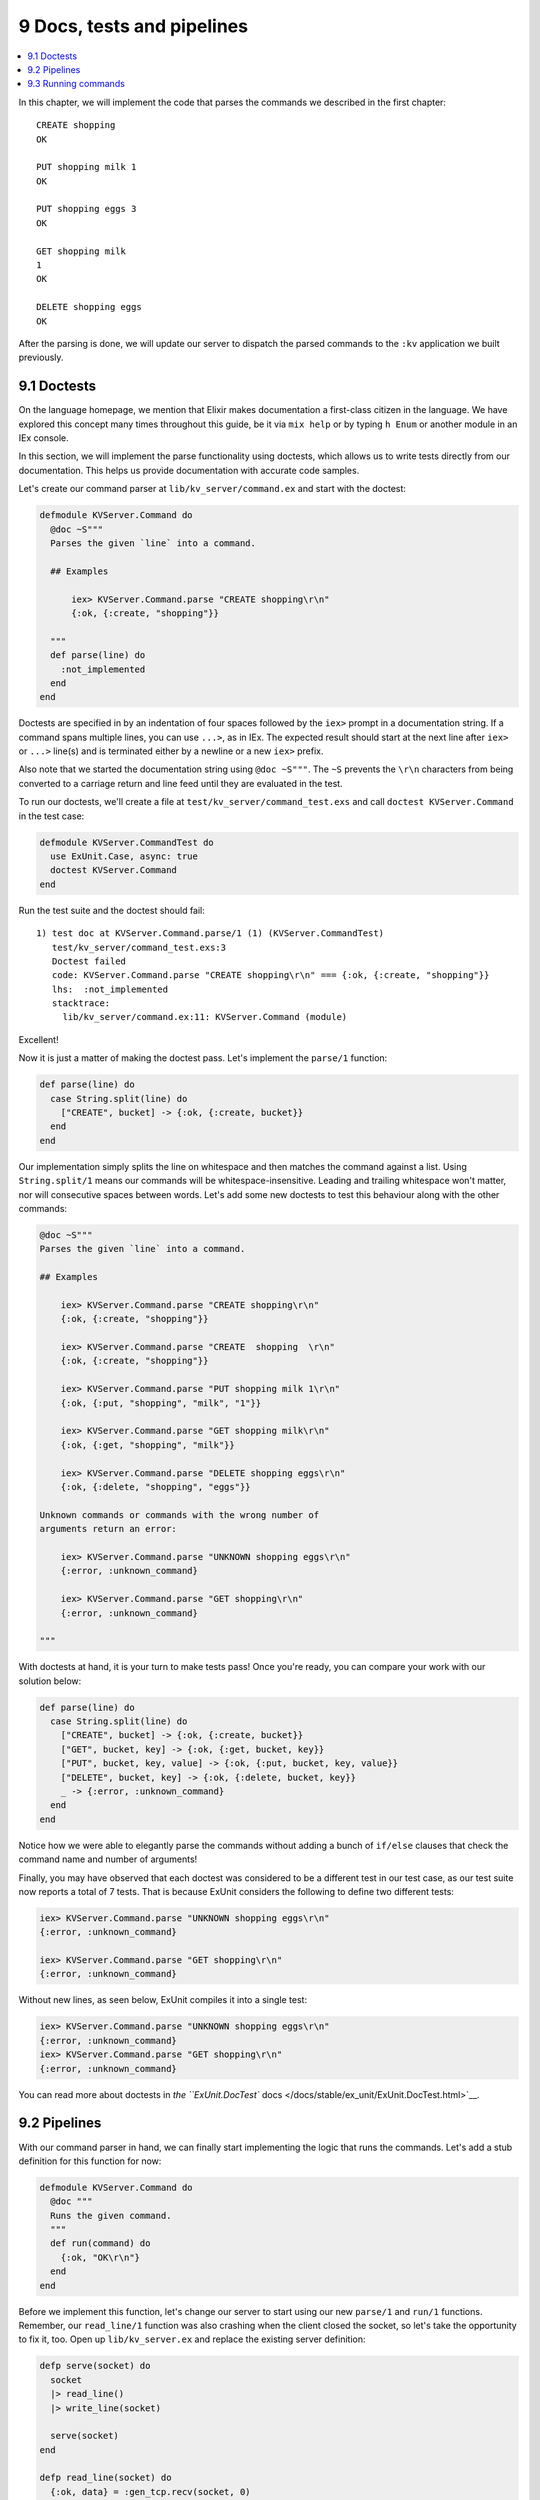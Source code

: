 9 Docs, tests and pipelines
==========================================================

.. contents:: :local:

In this chapter, we will implement the code that parses the commands we
described in the first chapter:

::

    CREATE shopping
    OK

    PUT shopping milk 1
    OK

    PUT shopping eggs 3
    OK

    GET shopping milk
    1
    OK

    DELETE shopping eggs
    OK

After the parsing is done, we will update our server to dispatch the
parsed commands to the ``:kv`` application we built previously.

9.1 Doctests
------------

On the language homepage, we mention that Elixir makes documentation a
first-class citizen in the language. We have explored this concept many
times throughout this guide, be it via ``mix help`` or by typing
``h Enum`` or another module in an IEx console.

In this section, we will implement the parse functionality using
doctests, which allows us to write tests directly from our
documentation. This helps us provide documentation with accurate code
samples.

Let's create our command parser at ``lib/kv_server/command.ex`` and
start with the doctest:

.. code:: elixir

    defmodule KVServer.Command do
      @doc ~S"""
      Parses the given `line` into a command.

      ## Examples

          iex> KVServer.Command.parse "CREATE shopping\r\n"
          {:ok, {:create, "shopping"}}

      """
      def parse(line) do
        :not_implemented
      end
    end

Doctests are specified in by an indentation of four spaces followed by
the ``iex>`` prompt in a documentation string. If a command spans
multiple lines, you can use ``...>``, as in IEx. The expected result
should start at the next line after ``iex>`` or ``...>`` line(s) and is
terminated either by a newline or a new ``iex>`` prefix.

Also note that we started the documentation string using ``@doc ~S"""``.
The ``~S`` prevents the ``\r\n`` characters from being converted to a
carriage return and line feed until they are evaluated in the test.

To run our doctests, we'll create a file at
``test/kv_server/command_test.exs`` and call
``doctest KVServer.Command`` in the test case:

.. code:: elixir

    defmodule KVServer.CommandTest do
      use ExUnit.Case, async: true
      doctest KVServer.Command
    end

Run the test suite and the doctest should fail:

::

    1) test doc at KVServer.Command.parse/1 (1) (KVServer.CommandTest)
       test/kv_server/command_test.exs:3
       Doctest failed
       code: KVServer.Command.parse "CREATE shopping\r\n" === {:ok, {:create, "shopping"}}
       lhs:  :not_implemented
       stacktrace:
         lib/kv_server/command.ex:11: KVServer.Command (module)

Excellent!

Now it is just a matter of making the doctest pass. Let's implement the
``parse/1`` function:

.. code:: elixir

    def parse(line) do
      case String.split(line) do
        ["CREATE", bucket] -> {:ok, {:create, bucket}}
      end
    end

Our implementation simply splits the line on whitespace and then matches
the command against a list. Using ``String.split/1`` means our commands
will be whitespace-insensitive. Leading and trailing whitespace won't
matter, nor will consecutive spaces between words. Let's add some new
doctests to test this behaviour along with the other commands:

.. code:: elixir

    @doc ~S"""
    Parses the given `line` into a command.

    ## Examples

        iex> KVServer.Command.parse "CREATE shopping\r\n"
        {:ok, {:create, "shopping"}}

        iex> KVServer.Command.parse "CREATE  shopping  \r\n"
        {:ok, {:create, "shopping"}}

        iex> KVServer.Command.parse "PUT shopping milk 1\r\n"
        {:ok, {:put, "shopping", "milk", "1"}}

        iex> KVServer.Command.parse "GET shopping milk\r\n"
        {:ok, {:get, "shopping", "milk"}}

        iex> KVServer.Command.parse "DELETE shopping eggs\r\n"
        {:ok, {:delete, "shopping", "eggs"}}

    Unknown commands or commands with the wrong number of
    arguments return an error:

        iex> KVServer.Command.parse "UNKNOWN shopping eggs\r\n"
        {:error, :unknown_command}

        iex> KVServer.Command.parse "GET shopping\r\n"
        {:error, :unknown_command}

    """

With doctests at hand, it is your turn to make tests pass! Once you're
ready, you can compare your work with our solution below:

.. code:: elixir

    def parse(line) do
      case String.split(line) do
        ["CREATE", bucket] -> {:ok, {:create, bucket}}
        ["GET", bucket, key] -> {:ok, {:get, bucket, key}}
        ["PUT", bucket, key, value] -> {:ok, {:put, bucket, key, value}}
        ["DELETE", bucket, key] -> {:ok, {:delete, bucket, key}}
        _ -> {:error, :unknown_command}
      end
    end

Notice how we were able to elegantly parse the commands without adding a
bunch of ``if/else`` clauses that check the command name and number of
arguments!

Finally, you may have observed that each doctest was considered to be a
different test in our test case, as our test suite now reports a total
of 7 tests. That is because ExUnit considers the following to define two
different tests:

.. code:: iex

    iex> KVServer.Command.parse "UNKNOWN shopping eggs\r\n"
    {:error, :unknown_command}

    iex> KVServer.Command.parse "GET shopping\r\n"
    {:error, :unknown_command}

Without new lines, as seen below, ExUnit compiles it into a single test:

.. code:: iex

    iex> KVServer.Command.parse "UNKNOWN shopping eggs\r\n"
    {:error, :unknown_command}
    iex> KVServer.Command.parse "GET shopping\r\n"
    {:error, :unknown_command}

You can read more about doctests in `the ``ExUnit.DocTest``
docs </docs/stable/ex_unit/ExUnit.DocTest.html>`__.

9.2 Pipelines
-------------

With our command parser in hand, we can finally start implementing the
logic that runs the commands. Let's add a stub definition for this
function for now:

.. code:: elixir

    defmodule KVServer.Command do
      @doc """
      Runs the given command.
      """
      def run(command) do
        {:ok, "OK\r\n"}
      end
    end

Before we implement this function, let's change our server to start
using our new ``parse/1`` and ``run/1`` functions. Remember, our
``read_line/1`` function was also crashing when the client closed the
socket, so let's take the opportunity to fix it, too. Open up
``lib/kv_server.ex`` and replace the existing server definition:

.. code:: elixir

    defp serve(socket) do
      socket
      |> read_line()
      |> write_line(socket)

      serve(socket)
    end

    defp read_line(socket) do
      {:ok, data} = :gen_tcp.recv(socket, 0)
      data
    end

    defp write_line(line, socket) do
      :gen_tcp.send(socket, line)
    end

with the following:

.. code:: elixir

    defp serve(socket) do
      msg =
        case read_line(socket) do
          {:ok, data} ->
            case KVServer.Command.parse(data) do
              {:ok, command} ->
                KVServer.Command.run(command)
              {:error, _} = err ->
                err
            end
          {:error, _} = err ->
            err
        end

      write_line(socket, msg)
      serve(socket)
    end

    defp read_line(socket) do
      :gen_tcp.recv(socket, 0)
    end

    defp write_line(socket, msg) do
      :gen_tcp.send(socket, format_msg(msg))
    end

    defp format_msg({:ok, text}), do: text
    defp format_msg({:error, :unknown_command}), do: "UNKNOWN COMMAND\r\n"
    defp format_msg({:error, _}), do: "ERROR\r\n"

If we start our server, we can now send commands to it. For now we will
get two different responses: "OK" when the command is known and "UNKNOWN
COMMAND" otherwise:

::

    $ telnet 127.0.0.1 4040
    Trying 127.0.0.1...
    Connected to localhost.
    Escape character is '^]'.
    CREATE shopping
    OK
    HELLO
    UNKNOWN COMMAND

This means our implementation is going in the correct direction, but it
doesn't look very elegant, does it?

The previous implementation used pipes which made the logic
straight-forward to understand:

.. code:: elixir

    read_line(socket) |> KVServer.Command.parse |> KVServer.Command.run()

Since we may have failures along the way, we need our pipeline logic to
match error outputs and abort if they occur. Wouldn't it be great if
instead we could say: "pipe these functions while the response is
``:ok``" or "pipe these functions while the response matches the
``{:ok, _}`` tuple"?

Thankfully, there is a project called
`elixir-pipes <https://github.com/batate/elixir-pipes>`__ that provides
exactly this functionality! Let's give it a try.

Open up your ``apps/kv_server/mix.exs`` file and change both
``application/0`` and ``deps/0`` functions to the following:

.. code:: elixir

    def application do
      [applications: [:pipe, :kv],
       mod: {KVServer, []}]
    end

    defp deps do
      [{:kv, in_umbrella: true},
       {:pipe, github: "batate/elixir-pipes"}]
    end

Run ``mix deps.get`` to get the dependency, and rewrite the ``serve/1``
function to use the ``pipe_matching/3`` functionality now available to
us:

.. code:: elixir

    defp serve(socket) do
      import Pipe

      msg =
        pipe_matching x, {:ok, x},
          read_line(socket)
          |> KVServer.Command.parse()
          |> KVServer.Command.run()

      write_line(socket, msg)
      serve(socket)
    end

With ``pipe_matching/3`` we can ask Elixir to pipe the value ``x`` from
each step if it matches ``{:ok, x}``. We do so by basically converting
each expression given to ``case/2`` as a step in the pipeline. As soon
as any of the steps return something that does not match ``{:ok, x}``,
the pipeline aborts, and returns the non-matching value.

Excellent! Feel free to read the
`elixir-pipes <https://github.com/batate/elixir-pipes>`__ project
documentation to learn about other options for expressing pipelines.
Let's continue moving forward with our server implementation.

9.3 Running commands
--------------------

The last step is to implement ``KVServer.Command.run/1``, to run the
parsed commands against the ``:kv`` application. Its implementation is
shown below:

.. code:: elixir

    @doc """
    Runs the given command.
    """
    def run(command)

    def run({:create, bucket}) do
      KV.Registry.create(KV.Registry, bucket)
      {:ok, "OK\r\n"}
    end

    def run({:get, bucket, key}) do
      lookup bucket, fn pid ->
        value = KV.Bucket.get(pid, key)
        {:ok, "#{value}\r\nOK\r\n"}
      end
    end

    def run({:put, bucket, key, value}) do
      lookup bucket, fn pid ->
        KV.Bucket.put(pid, key, value)
        {:ok, "OK\r\n"}
      end
    end

    def run({:delete, bucket, key}) do
      lookup bucket, fn pid ->
        KV.Bucket.delete(pid, key)
        {:ok, "OK\r\n"}
      end
    end

    defp lookup(bucket, callback) do
      case KV.Registry.lookup(KV.Registry, bucket) do
        {:ok, pid} -> callback.(pid)
        :error -> {:error, :not_found}
      end
    end

The implementation is straightforward: we just dispatch to the
``KV.Registry`` server that we registered during the ``:kv`` application
startup.

Note that we have also defined a private function named ``lookup/2`` to
help with the common functionality of looking up a bucket and returning
its ``pid`` if it exists, ``{:error, :not_found}`` otherwise.

By the way, since we are now returning ``{:error, :not_found}``, we
should amend the ``format_msg/1`` function in ``KV.Server`` to nicely
show not found messages too:

.. code:: elixir

    defp format_msg({:ok, text}), do: text
    defp format_msg({:error, :unknown_command}), do: "UNKNOWN COMMAND\r\n"
    defp format_msg({:error, :not_found}), do: "NOT FOUND\r\n"
    defp format_msg({:error, _}), do: "ERROR\r\n"

And our server functionality is almost complete! We just need to add
tests. This time, we have left tests for last because there are some
important considerations to be made.

``KVServer.Command.run/1``'s implementation is sending commands directly
to the server named ``KV.Registry``, which is registered by the ``:kv``
application. This means this server is global and if we have two tests
sending messages to it at the same time, our tests will conflict with
each other (and likely fail). We need to decide between having unit
tests that are isolated and can run asynchronously, or writing
integration tests that work on top of the global state, but exercise our
application's full stack as it is meant to be exercised in production.

So far we have been chosing the unit test approach. For example, in
order to make ``KVServer.Command.run/1`` testable as a unit we would
need to change its implementation to not send commands directly to the
``KV.Registry`` process but instead pass a server as argument. This
means we would need to change ``run``'s signature to
``def run(command, pid)`` and the implementation for the ``:create``
command would look like:

.. code:: elixir

    def run({:create, bucket}, pid) do
      KV.Registry.create(pid, bucket)
      {:ok, "OK\r\n"}
    end

Then in ``KVServer.Command``'s test case, we would need to start an
instance of the ``KV.Registry``, similar to what we've done in
``apps/kv/test/kv/registry_test.exs``, and pass it as an argument to
``run/2``.

This has been the approach we have taken so far in our tests, and it has
some benefits:

1. Our implementation is not coupled to any particular server name
2. We can keep our tests running asynchronously, because there is no
   shared state

However, it comes with the downside that our APIs become increasingly
large in order to accommodate all external parameters.

The alternative is to continue relying on the global server names and
run tests against the global data, ensuring we clean up the data in
between the tests. In this case, since the test would exercise the whole
stack, from the TCP server, to the command parsing and running, to the
registry and finally reaching the bucket, it becomes an integration
test.

The downside of integration tests is that they can be much slower than
unit tests, and as such they must be used more sparingly. For example,
we should not use integration tests to test an edge case in our command
parsing implementation.

Since we have used unit tests so far, this time we will take the other
road and write an integration test. The integration test will have a TCP
client that sends commands to our server and we will assert that we are
getting the desired responses.

Let's implement our integration test in ``test/kv_server_test.exs`` as
shown below:

.. code:: elixir

    defmodule KVServerTest do
      use ExUnit.Case

      setup do
        :application.stop(:kv)
        :ok = :application.start(:kv)
      end

      setup do
        opts = [:binary, packet: :line, active: false]
        {:ok, socket} = :gen_tcp.connect('localhost', 4040, opts)
        {:ok, socket: socket}
      end

      test "server interaction", %{socket: socket} do
        assert send_and_recv(socket, "UNKNOWN shopping\r\n") ==
               "UNKNOWN COMMAND\r\n"

        assert send_and_recv(socket, "GET shopping eggs\r\n") ==
               "NOT FOUND\r\n"

        assert send_and_recv(socket, "CREATE shopping\r\n") ==
               "OK\r\n"

        assert send_and_recv(socket, "PUT shopping eggs 3\r\n") ==
               "OK\r\n"

        # GET returns two lines
        assert send_and_recv(socket, "GET shopping eggs\r\n") == "3\r\n"
        assert send_and_recv(socket, "") == "OK\r\n"

        assert send_and_recv(socket, "DELETE shopping eggs\r\n") ==
               "OK\r\n"

        # GET returns two lines
        assert send_and_recv(socket, "GET shopping eggs\r\n") == "\r\n"
        assert send_and_recv(socket, "") == "OK\r\n"
      end

      defp send_and_recv(socket, command) do
        :ok = :gen_tcp.send(socket, command)
        {:ok, data} = :gen_tcp.recv(socket, 0, 1000)
        data
      end
    end

Our integration test checks all server interaction, including unknown
commands and not found errors. It is worth noting that, as with ETS
tables and linked processes, there is no need to close the socket. Once
the test process exits, the socket is automatically closed.

This time, since our test relies on global data, we have not given
``async: true`` to ``use ExUnit.Case``. Furthermore, in order to
guarantee our test is always in a clean state, we stop and start the
``:kv`` application before each test. In fact, stopping the ``:kv``
application even prints a warning on the terminal:

::

    18:12:10.698 [info] Application kv exited with reason :stopped

If desired, we can avoid printing this warning by turning the
error\_logger off and on in the test setup:

.. code:: elixir

    setup do
      Logger.remove_backend(:console)
      Application.stop(:kv)
      :ok = Application.start(:kv)
      Logger.add_backend(:console, flush: true)
      :ok
    end

With this simple integration test, we start to see why integration tests
may be slow. Not only can this particular test not be run
asynchronously, it also requires the expensive setup of stopping and
starting the ``:kv`` application.

At the end of the day, it is up to you and your team to figure out the
best testing strategy for your applications. You need to balance code
quality, confidence, and test suite runtime. For example, we may start
with testing the server only with integration tests, but if the server
continues to grow in future releases, or it becomes a part of the
application with frequent bugs, it is important to consider breaking it
apart and writing more intensive unit tests that don't have the weight
of an integration test.

I personally err on the side of unit tests, and have integration tests
only as smoke tests to guarantee the basic skeleton of the system works.

In the next chapter we will finally make our system distributed by
adding a bucket routing mechanism. We'll also learn about application
configuration.
